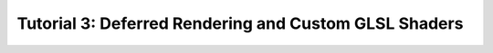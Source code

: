 Tutorial 3: Deferred Rendering and Custom GLSL Shaders
======================================================

.. todo:: Write this tutorial!